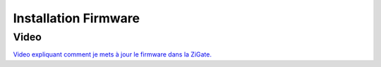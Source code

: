 #####################
Installation Firmware
#####################

*****
Video
*****

`Video expliquant comment je mets à jour le firmware dans la ZiGate.  <https://youtu.be/AWJDQpP-AF4>`_
